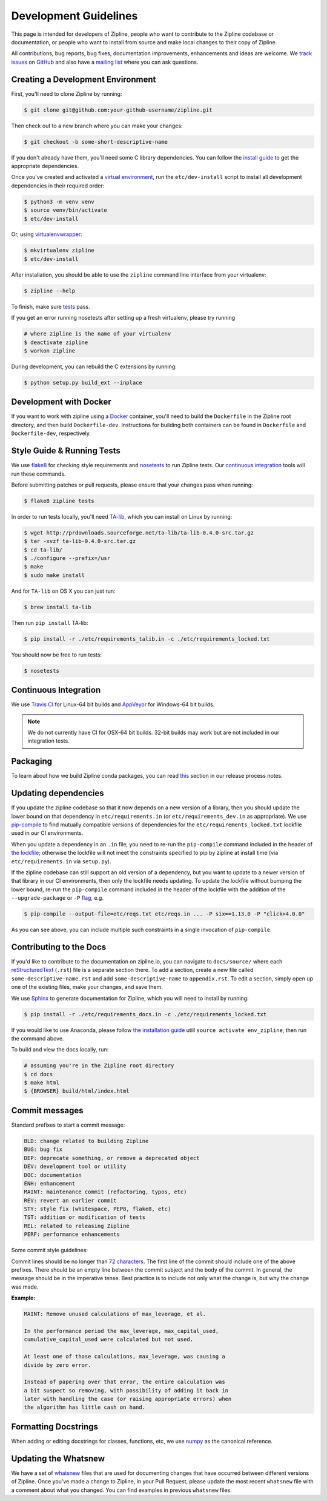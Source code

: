 Development Guidelines
======================
This page is intended for developers of Zipline, people who want to contribute to the Zipline codebase or documentation, or people who want to install from source and make local changes to their copy of Zipline.

All contributions, bug reports, bug fixes, documentation improvements, enhancements and ideas are welcome. We `track issues`__ on `GitHub`__ and also have a `mailing list`__ where you can ask questions.

__ https://github.com/quantopian/zipline/issues
__ https://github.com/
__ https://groups.google.com/forum/#!forum/zipline

Creating a Development Environment
----------------------------------

First, you'll need to clone Zipline by running:

.. code-block:: bash

   $ git clone git@github.com:your-github-username/zipline.git

Then check out to a new branch where you can make your changes:

.. code-block:: bash

   $ git checkout -b some-short-descriptive-name

If you don't already have them, you'll need some C library dependencies. You can follow the `install guide`__ to get the appropriate dependencies.

__ install.html

Once you've created and activated a `virtual environment`__, run the ``etc/dev-install`` script to install all development dependencies in their required order:

__ https://docs.python.org/3/library/venv.html

.. code-block:: bash

   $ python3 -m venv venv
   $ source venv/bin/activate
   $ etc/dev-install

Or, using `virtualenvwrapper`__:

__ https://virtualenvwrapper.readthedocs.io/en/latest/

.. code-block:: bash

   $ mkvirtualenv zipline
   $ etc/dev-install

After installation, you should be able to use the ``zipline`` command line interface from your virtualenv:

.. code-block:: bash

   $ zipline --help

To finish, make sure `tests`__ pass.

__ #style-guide-running-tests

If you get an error running nosetests after setting up a fresh virtualenv, please try running

.. code-block:: bash

   # where zipline is the name of your virtualenv
   $ deactivate zipline
   $ workon zipline

During development, you can rebuild the C extensions by running:

.. code-block:: bash

   $ python setup.py build_ext --inplace


Development with Docker
-----------------------

If you want to work with zipline using a `Docker`__ container, you'll need to build the ``Dockerfile`` in the Zipline root directory, and then build ``Dockerfile-dev``. Instructions for building both containers can be found in ``Dockerfile`` and ``Dockerfile-dev``, respectively.

__ https://docs.docker.com/get-started/


Style Guide & Running Tests
---------------------------

We use `flake8`__ for checking style requirements and `nosetests`__ to run Zipline tests. Our `continuous integration`__ tools will run these commands.

__ https://flake8.pycqa.org/en/latest/
__ https://nose.readthedocs.io/en/latest/
__ https://en.wikipedia.org/wiki/Continuous_integration

Before submitting patches or pull requests, please ensure that your changes pass when running:

.. code-block:: bash

   $ flake8 zipline tests

In order to run tests locally, you'll need `TA-lib`__, which you can install on Linux by running:

__ https://mrjbq7.github.io/ta-lib/install.html

.. code-block:: bash

   $ wget http://prdownloads.sourceforge.net/ta-lib/ta-lib-0.4.0-src.tar.gz
   $ tar -xvzf ta-lib-0.4.0-src.tar.gz
   $ cd ta-lib/
   $ ./configure --prefix=/usr
   $ make
   $ sudo make install

And for ``TA-lib`` on OS X you can just run:

.. code-block:: bash

   $ brew install ta-lib

Then run ``pip install`` TA-lib:

.. code-block:: bash

   $ pip install -r ./etc/requirements_talib.in -c ./etc/requirements_locked.txt

You should now be free to run tests:

.. code-block:: bash

   $ nosetests


Continuous Integration
----------------------

We use `Travis CI`__ for Linux-64 bit builds and `AppVeyor`__ for Windows-64 bit builds.

.. note::

   We do not currently have CI for OSX-64 bit builds. 32-bit builds may work but are not included in our integration tests.

__ https://travis-ci.org/quantopian/zipline
__ https://ci.appveyor.com/project/quantopian/zipline


Packaging
---------

To learn about how we build Zipline conda packages, you can read `this`__ section in our release process notes.

__ release-process.html#uploading-conda-packages


Updating dependencies
---------------------

If you update the zipline codebase so that it now depends on a new version of a library,
then you should update the lower bound on that dependency in ``etc/requirements.in``
(or ``etc/requirements_dev.in`` as appropriate).
We use `pip-compile`__ to find mutually compatible versions of dependencies for the
``etc/requirements_locked.txt`` lockfile used in our CI environments.

__ https://github.com/jazzband/pip-tools/

When you update a dependency in an ``.in`` file,
you need to re-run the ``pip-compile`` command included in the header of `the lockfile`__;
otherwise the lockfile will not meet the constraints specified to pip by zipline
at install time (via ``etc/requirements.in`` via ``setup.py``).

__ https://github.com/quantopian/zipline/tree/master/etc/requirements_locked.txt

If the zipline codebase can still support an old version of a dependency, but you want
to update to a newer version of that library in our CI environments, then only the
lockfile needs updating. To update the lockfile without bumping the lower bound,
re-run the ``pip-compile`` command included in the header of the lockfile with the
addition of the ``--upgrade-package`` or ``-P`` `flag`__, e.g.

__ https://github.com/jazzband/pip-tools/#updating-requirements

.. code-block:: bash

   $ pip-compile --output-file=etc/reqs.txt etc/reqs.in ... -P six==1.13.0 -P "click>4.0.0"

As you can see above, you can include multiple such constraints in a single invocation of ``pip-compile``.


Contributing to the Docs
------------------------

If you'd like to contribute to the documentation on zipline.io, you can navigate to ``docs/source/`` where each `reStructuredText`__ (``.rst``) file is a separate section there. To add a section, create a new file called ``some-descriptive-name.rst`` and add ``some-descriptive-name`` to ``appendix.rst``. To edit a section, simply open up one of the existing files, make your changes, and save them.

__ https://en.wikipedia.org/wiki/ReStructuredText

We use `Sphinx`__ to generate documentation for Zipline, which you will need to install by running:

__ https://www.sphinx-doc.org/en/master/


.. code-block:: bash

   $ pip install -r ./etc/requirements_docs.in -c ./etc/requirements_locked.txt

If you would like to use Anaconda, please follow `the installation guide <https://www.zipline.io/install#managing-conda-environments>`_ utill ``source activate env_zipline``, then run the command above.

To build and view the docs locally, run:

.. code-block:: bash

   # assuming you're in the Zipline root directory
   $ cd docs
   $ make html
   $ {BROWSER} build/html/index.html


Commit messages
---------------

Standard prefixes to start a commit message:

.. code-block:: text

   BLD: change related to building Zipline
   BUG: bug fix
   DEP: deprecate something, or remove a deprecated object
   DEV: development tool or utility
   DOC: documentation
   ENH: enhancement
   MAINT: maintenance commit (refactoring, typos, etc)
   REV: revert an earlier commit
   STY: style fix (whitespace, PEP8, flake8, etc)
   TST: addition or modification of tests
   REL: related to releasing Zipline
   PERF: performance enhancements


Some commit style guidelines:

Commit lines should be no longer than `72 characters`__. The first line of the commit should include one of the above prefixes. There should be an empty line between the commit subject and the body of the commit. In general, the message should be in the imperative tense. Best practice is to include not only what the change is, but why the change was made.

__ https://git-scm.com/book/en/v2/Distributed-Git-Contributing-to-a-Project

**Example:**

.. code-block:: text

   MAINT: Remove unused calculations of max_leverage, et al.

   In the performance period the max_leverage, max_capital_used,
   cumulative_capital_used were calculated but not used.

   At least one of those calculations, max_leverage, was causing a
   divide by zero error.

   Instead of papering over that error, the entire calculation was
   a bit suspect so removing, with possibility of adding it back in
   later with handling the case (or raising appropriate errors) when
   the algorithm has little cash on hand.


Formatting Docstrings
---------------------

When adding or editing docstrings for classes, functions, etc, we use `numpy`__ as the canonical reference.

__ https://github.com/numpy/numpy/blob/master/doc/HOWTO_DOCUMENT.rst.txt


Updating the Whatsnew
---------------------

We have a set of `whatsnew <https://github.com/quantopian/zipline/tree/master/docs/source/whatsnew>`__ files that are used for documenting changes that have occurred between different versions of Zipline.
Once you've made a change to Zipline, in your Pull Request, please update the most recent ``whatsnew`` file with a comment about what you changed. You can find examples in previous ``whatsnew`` files.
